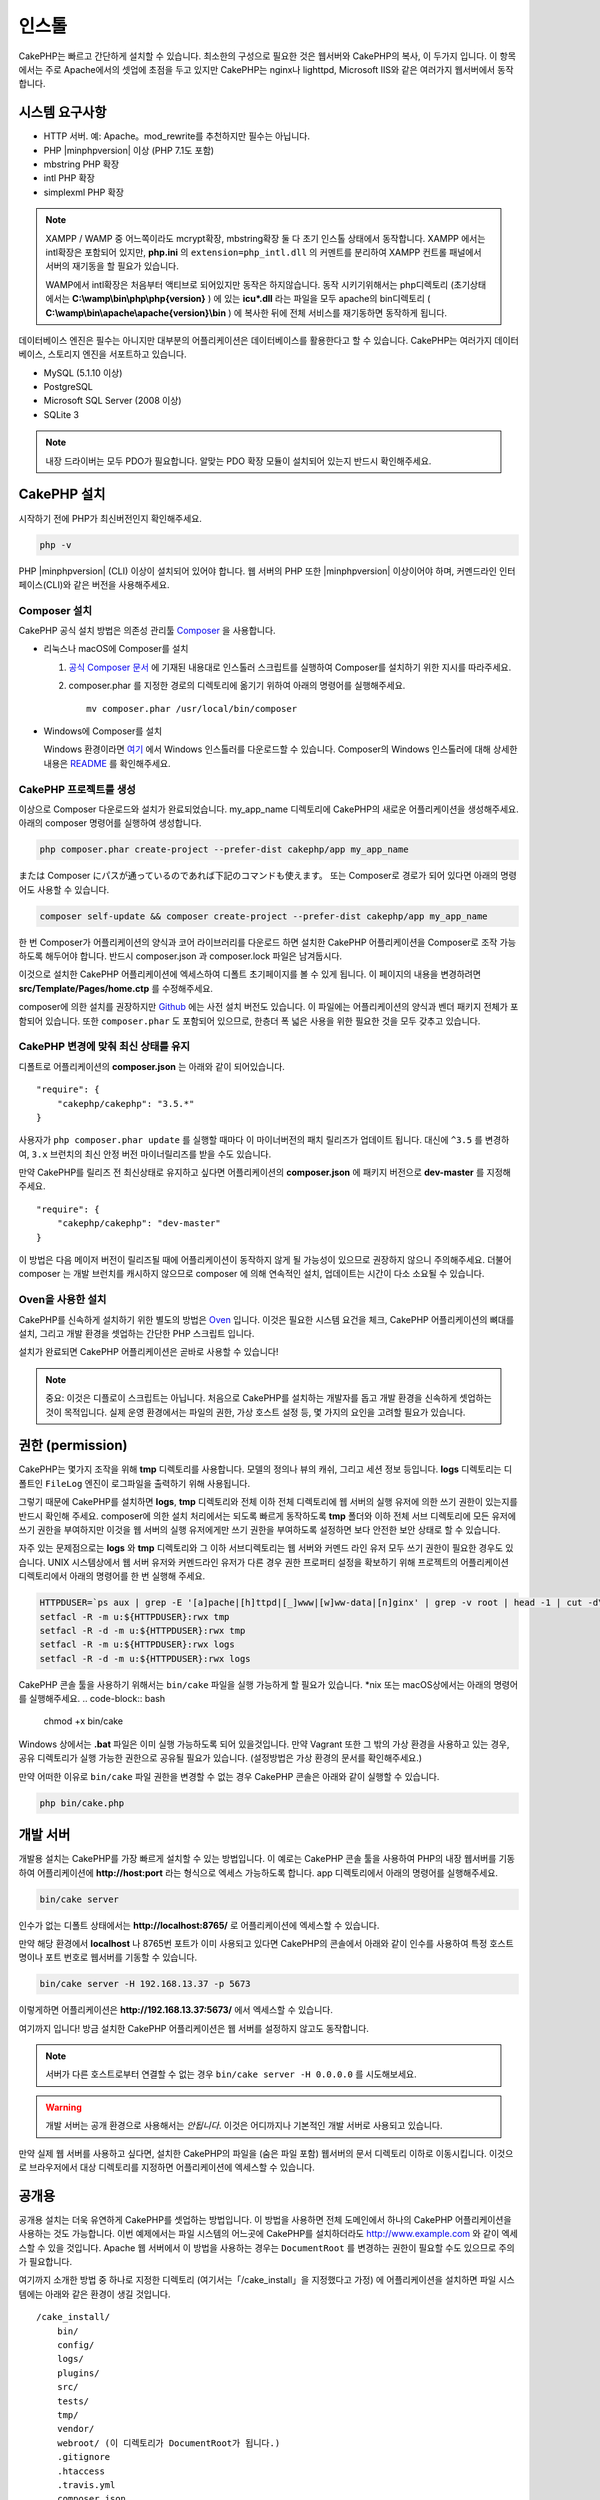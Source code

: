인스톨
############


CakePHP는 빠르고 간단하게 설치할 수 있습니다.
최소한의 구성으로 필요한 것은 웹서버와 CakePHP의 복사, 이 두가지 입니다.
이 항목에서는 주로 Apache에서의 셋업에 초점을 두고 있지만
CakePHP는 nginx나 lighttpd, Microsoft IIS와 같은 여러가지 웹서버에서 동작합니다.

시스템 요구사항
============

- HTTP 서버. 예: Apache。mod\_rewrite를 추천하지만 필수는 아닙니다.
- PHP |minphpversion| 이상 (PHP 7.1도 포함)
- mbstring PHP 확장
- intl PHP 확장
- simplexml PHP 확장

.. note::

    XAMPP / WAMP 중 어느쪽이라도 mcrypt확장, mbstring확장 둘 다 초기 인스톨 상태에서 동작합니다.
    XAMPP 에서는 intl확장은 포함되어 있지만, **php.ini** 의 ``extension=php_intl.dll``
    의 커멘트를 분리하여 XAMPP 컨트롤 패널에서 서버의 재기동을 할 필요가 있습니다.

    WAMP에서 intl확장은 처음부터 액티브로 되어있지만 동작은 하지않습니다.
    동작 시키기위해서는 php디렉토리 (초기상태에서는 **C:\\wamp\\bin\\php\\php{version}** ) 에 있는
    **icu*.dll** 라는 파일을 모두 apache의 bin디렉토리
    ( **C:\\wamp\\bin\\apache\\apache{version}\\bin** ) 에 복사한 뒤에
    전체 서비스를 재기동하면 동작하게 됩니다.

데이터베이스 엔진은 필수는 아니지만 대부분의 어플리케이션은 데이터베이스를 활용한다고 할 수 있습니다.
CakePHP는 여러가지 데이터베이스, 스토리지 엔진을 서포트하고 있습니다.

-  MySQL (5.1.10 이상)
-  PostgreSQL
-  Microsoft SQL Server (2008 이상)
-  SQLite 3

.. note::

    내장 드라이버는 모두 PDO가 필요합니다.
    알맞는 PDO 확장 모듈이 설치되어 있는지 반드시 확인해주세요.

CakePHP 설치
======================

시작하기 전에 PHP가 최신버전인지 확인해주세요.

.. code-block:: bash

    php -v

PHP |minphpversion| (CLI) 이상이 설치되어 있어야 합니다.
웹 서버의 PHP 또한  |minphpversion| 이상이어야 하며,
커멘드라인 인터페이스(CLI)와 같은 버전을 사용해주세요.


Composer 설치
-----------------------

CakePHP 공식 설치 방법은 의존성 관리툴
`Composer <http://getcomposer.org>`_ 을 사용합니다.

- 리눅스나 macOS에 Composer를 설치

  #. `공식 Composer 문서 <https://getcomposer.org/download/>`_ 에 기재된 내용대로
     인스톨러 스크립트를 실행하여 Composer를 설치하기 위한 지시를 따라주세요.
  #. composer.phar 를 지정한 경로의 디렉토리에 옮기기 위하여 아래의 명령어를 실행해주세요. ::

       mv composer.phar /usr/local/bin/composer

- Windows에 Composer를 설치

  Windows 환경이라면 `여기 <https://github.com/composer/windows-setup/releases/>`__ 에서
  Windows 인스톨러를 다운로드할 수 있습니다. Composer의 Windows 인스톨러에 대해 상세한 내용은
  `README <https://github.com/composer/windows-setup>`__ 를 확인해주세요.

CakePHP 프로젝트를 생성
--------------------------

이상으로 Composer 다운로드와 설치가 완료되었습니다. my_app_name 디렉토리에
CakePHP의 새로운 어플리케이션을 생성해주세요. 아래의 composer 명령어를 실행하여 생성합니다.

.. code-block:: bash

    php composer.phar create-project --prefer-dist cakephp/app my_app_name

または Composer にパスが通っているのであれば下記のコマンドも使えます。
또는 Composer로 경로가 되어 있다면 아래의 명령어도 사용할 수 있습니다.

.. code-block:: bash

    composer self-update && composer create-project --prefer-dist cakephp/app my_app_name

한 번 Composer가 어플리케이션의 양식과 코어 라이브러리를 다운로드 하면
설치한 CakePHP 어플리케이션을 Composer로 조작 가능하도록 해두어야 합니다.
반드시 composer.json 과 composer.lock 파일은 남겨둡시다.

이것으로 설치한 CakePHP 어플리케이션에 엑세스하여 디폴트 초기페이지를 볼 수 있게 됩니다.
이 페이지의 내용을 변경하려면 **src/Template/Pages/home.ctp** 를 수정해주세요.

composer에 의한 설치를 권장하지만
`Github <https://github.com/cakephp/cakephp/tags>`__
에는 사전 설치 버전도 있습니다.
이 파일에는 어플리케이션의 양식과 벤더 패키지 전체가 포함되어 있습니다.
또한 ``composer.phar`` 도 포함되어 있으므로, 한층더 폭 넓은 사용을 위한 필요한 것을
모두 갖추고 있습니다.

CakePHP 변경에 맞춰 최신 상태를 유지
----------------------------------------

디폴트로 어플리케이션의 **composer.json** 는 아래와 같이 되어있습니다. ::

    "require": {
        "cakephp/cakephp": "3.5.*"
    }

사용자가 ``php composer.phar update`` 를 실행할 때마다 이 마이너버전의
패치 릴리즈가 업데이트 됩니다. 대신에 ``^3.5`` 를 변경하여, ``3.x`` 브런치의
최신 안정 버전 마이너릴리즈를 받을 수도 있습니다.

만약 CakePHP를 릴리즈 전 최신상태로 유지하고 싶다면 어플리케이션의
**composer.json** 에 패키지 버전으로  **dev-master** 를 지정해주세요. ::

    "require": {
        "cakephp/cakephp": "dev-master"
    }

이 방법은 다음 메이저 버전이 릴리즈될 때에 어플리케이션이
동작하지 않게 될 가능성이 있으므로 권장하지 않으니 주의해주세요.
더불어 composer 는 개발 브런치를 캐시하지 않으므로 composer 에 의해
연속적인 설치, 업데이트는 시간이 다소 소요될 수 있습니다.

Oven을 사용한 설치
---------------------------

CakePHP를 신속하게 설치하기 위한 별도의 방법은 `Oven <https://github.com/CakeDC/oven>`_ 입니다.
이것은 필요한 시스템 요건을 체크, CakePHP 어플리케이션의 뼈대를 설치, 그리고
개발 환경을 셋업하는 간단한 PHP 스크립트 입니다.

설치가 완료되면 CakePHP 어플리케이션은 곧바로 사용할 수 있습니다!

.. note::

    중요: 이것은 디플로이 스크립트는 아닙니다. 처음으로 CakePHP를 설치하는 개발자를 돕고
    개발 환경을 신속하게 셋업하는 것이 목적입니다. 실제 운영 환경에서는 파일의 권한,
    가상 호스트 설정 등, 몇 가지의 요인을 고려할 필요가 있습니다.

권한 (permission)
==============

CakePHP는 몇가지 조작을 위해 **tmp** 디렉토리를 사용합니다.
모델의 정의나 뷰의 캐쉬, 그리고 세션 정보 등입니다.
**logs** 디렉토리는 디폴트인 ``FileLog`` 엔진이 로그파일을
출력하기 위해 사용됩니다.

그렇기 때문에 CakePHP를 설치하면 **logs**, **tmp** 디렉토리와
전체 이하 전체 디렉토리에 웹 서버의 실행 유저에 의한 쓰기 권한이 있는지를
반드시 확인해 주세요. composer에 의한 설치 처리에서는 되도록 빠르게 동작하도록
**tmp** 폴더와 이하 전체 서브 디렉토리에 모든 유저에 쓰기 권한을 부여하지만
이것을 웹 서버의 실행 유저에게만 쓰기 권한을 부여하도록 설정하면
보다 안전한 보안 상태로 할 수 있습니다.

자주 있는 문제점으로는 **logs** 와 **tmp** 디렉토리와 그 이하 서브디렉토리는
웹 서버와 커멘드 라인 유저 모두 쓰기 권한이 필요한 경우도 있습니다.
UNIX 시스템상에서 웹 서버 유저와 커멘드라인 유저가 다른 경우
권한 프로퍼티 설정을 확보하기 위해 프로젝트의 어플리케이션 디렉토리에서 아래의 명령어를 한 번 실행해 주세요.

.. code-block:: bash

    HTTPDUSER=`ps aux | grep -E '[a]pache|[h]ttpd|[_]www|[w]ww-data|[n]ginx' | grep -v root | head -1 | cut -d\  -f1`
    setfacl -R -m u:${HTTPDUSER}:rwx tmp
    setfacl -R -d -m u:${HTTPDUSER}:rwx tmp
    setfacl -R -m u:${HTTPDUSER}:rwx logs
    setfacl -R -d -m u:${HTTPDUSER}:rwx logs

CakePHP 콘솔 툴을 사용하기 위해서는 ``bin/cake`` 파일을
실행 가능하게 할 필요가 있습니다. \*nix 또는  macOS상에서는 아래의 명령어를 실행해주세요.
.. code-block:: bash

    chmod +x bin/cake

Windows 상에서는 **.bat** 파일은 이미 실행 가능하도록 되어 있을것입니다. 만약 Vagrant 또한
그 밖의 가상 환경을 사용하고 있는 경우, 공유 디렉토리가 실행 가능한 권한으로
공유될 필요가 있습니다. (설정방법은 가상 환경의 문서를 확인해주세요.)

만약 어떠한 이유로  ``bin/cake`` 파일 권한을 변경할 수 없는 경우
CakePHP 콘솔은 아래와 같이 실행할 수 있습니다.

.. code-block:: bash

    php bin/cake.php

개발 서버
============

개발용 설치는 CakePHP를 가장 빠르게 설치할 수 있는 방법입니다.
이 예로는 CakePHP 콘솔 툴을 사용하여 PHP의 내장 웹서버를 기동하여
어플리케이션에 **http://host:port** 라는 형식으로 엑세스 가능하도록 합니다.
app 디렉토리에서 아래의 명령어를 실행해주세요.

.. code-block:: bash

    bin/cake server

인수가 없는 디폴트 상태에서는  **http://localhost:8765/** 로 어플리케이션에 엑세스할 수 있습니다.

만약 해당 환경에서 **localhost** 나 8765번 포트가 이미 사용되고 있다면 CakePHP의 콘솔에서
아래와 같이 인수를 사용하여 특정 호스트명이나 포트 번호로 웹서버를 기동할 수 있습니다.

.. code-block:: bash

    bin/cake server -H 192.168.13.37 -p 5673

이렇게하면 어플리케이션은 **http://192.168.13.37:5673/** 에서 엑세스할 수 있습니다.

여기까지 입니다!
방금 설치한 CakePHP 어플리케이션은 웹 서버를 설정하지 않고도 동작합니다.

.. note::

    서버가 다른 호스트로부터 연결할 수 없는 경우 ``bin/cake server -H 0.0.0.0`` 를 시도해보세요.

.. warning::

    개발 서버는 공개 환경으로 사용해서는 *안됩니다*.
    이것은 어디까지나 기본적인 개발 서버로 사용되고 있습니다.

만약 실제 웹 서버를 사용하고 싶다면, 설치한 CakePHP의 파일을 (숨은 파일 포함)
웹서버의 문서 디렉토리 이하로 이동시킵니다.
이것으로 브라우저에서 대상 디렉토리를 지정하면 어플리케이션에 엑세스할 수 있습니다.

공개용
======

공개용 설치는 더욱 유연하게 CakePHP를 셋업하는 방법입니다.
이 방법을 사용하면 전체 도메인에서 하나의 CakePHP 어플리케이션을 사용하는 것도 가능합니다.
이번 예제에서는 파일 시스템의 어느곳에 CakePHP를 설치하더라도
http://www.example.com 와 같이 엑세스할 수 있을 것입니다.
Apache 웹 서버에서 이 방법을 사용하는 경우는 ``DocumentRoot`` 를 변경하는 권한이 필요할 수도 있으므로
주의가 필요합니다.

여기까지 소개한 방법 중 하나로 지정한 디렉토리 (여기서는「/cake_install」을 지정했다고 가정)
에 어플리케이션을 설치하면 파일 시스템에는 아래와 같은 환경이 생길 것입니다. ::

    /cake_install/
        bin/
        config/
        logs/
        plugins/
        src/
        tests/
        tmp/
        vendor/
        webroot/ (이 디렉토리가 DocumentRoot가 됩니다.)
        .gitignore
        .htaccess
        .travis.yml
        composer.json
        index.php
        phpunit.xml.dist
        README.md

Apache를 사용하고 있는 개발자는 해당 도메인의 ``DocumentRoot`` 디렉티브에 아래와 같이 지정합니다.

.. code-block:: apacheconf

    DocumentRoot /cake_install/webroot

웹 서버가 올바르게 설정되어 있다면 이것으로 http://www.example.com 에서
CakePHP 어플리케이션에 엑세스할 수 있게 됩니다.

동작
============


다음으로 CakePHP의 동작을 확인해 봅시다. 사용자가 선택한 방법에 따라 브라우저 `http://example.com/ <http://example.com/>`_  또는 `http://localhost:8765/ <http://localhost:8765/>`_ 를 열어봅니다. 그다음 CakePHP의 기본 홈 화면에서 데이터베이스의 연결상태를 표시하는 메시지를 확인합니다.

축하합니다! 이것으로 `CakePHP 어플리케이션작성의 첫번째 준비 <https://book.cakephp.org/3.0/kr/quickstart.html>`_를 마쳤습니다.


URL Rewriting
======================

Apache
-----------------------

CakePHP는, 확장한 상태에서 mod_rewrite를 사용하도록 되어있습니다. 자신의 시스템에서 정상적으로 동작할때까지 고생하는 사용자도 있습니다.

다음은 정상적으로 동작시키기 위해 몇가지 해야할것 을 알려드립니다. 우선 httpd.conf을 확인해주십시요(유저나 사이트 개별의 httpd.conf가 아닌, 반드시 시스템의 httpd.conf를 수정해주십시오.)

이 파일은 배포 및 Apache버전에 따라 크게 달라집니다. 자세한 내용은 `http://wiki.apache.org/httpd/DistrosDefaultLayout <http://wiki.apache.org/httpd/DistrosDefaultLayout>`_ 를 참조해주십시오.

1. 적절한 DocumentRoot에서 .htaccess에 대한 설정 덮어쓰기를 허용하기위해 AllowOverride가 All이 설정되어있지 확인합니다. ::

	# Each directory to which Apache has access can be configured with respect
	# to which services and features are allowed and/or disabled in that
	# directory (and its subdirectories).
	#
	# First, we configure the "default" to be a very restrictive set of
	# features.
	<Directory />
	    Options FollowSymLinks
	    AllowOverride All
	#    Order deny,allow
	#    Deny from all
	</Directory>

2. 아래와 같이 mod_rewrite가 정상적으로 로드되는것을 확인합니다. ::
	LoadModule rewrite_module libexec/apache2/mod_rewrite.so

많은 시스템에서 이부분은 기본적으로 주석처리가 되어있습니다.
그러므로 해당 줄의 가장 처음의 "#" 문자를 제거하여 수정해야합니다.

수정내용을 반영하기위해서는 Apache를 재기동 해주십시오.

.htaccess파일이 알맞은 디렉토리에 있는것을 확인해주십시오. 일부의 운영체제에서는 파일명이 "."부터 시작하는 파일은 숨김파일로 간주되기때문에 복사되지 않습니다.

3. 사이트의 다운로드 페이지 또는 Git 저장소에서 복사 한 CakePHP가 제대로 읽을 수 있는지 .htaccess 파일을 확인합니다.

CakePHP의 응용 프로그램 디렉토리 (여러분이 Bake에서 복사 한 최상위 디렉토리) 에는 이렇게 작성 되어 있습니다. ::

	<IfModule mod_rewrite.c>
	   RewriteEngine on
	   RewriteRule    ^$    webroot/    [L]
	   RewriteRule    (.*) webroot/$1    [L]
	</IfModule>

webroot디렉터리에는 이렇게 작성되어 있습니다. ::

	<IfModule mod_rewrite.c>
	    RewriteEngine On
	    RewriteCond %{REQUEST_FILENAME} !-f
	    RewriteRule ^ index.php [L]
	</IfModule>

아직, 여러분의 CakePHP사이트에서 mod_rewrite문제가 발생한다면, 가상 호스트 (virtualhosts) 설정을 수정하는것이 좋습니다. Ubuntu에서는 **/etc/apache2/sites-available/default** (배포판에 따른 위치) 의 파일을 수정해주십시오. 이 파일의 ``AllowOverride None``이 ``AllowOverride All``로 수정되어있는것을 확인해주십시오. 즉, 아래와 같이 됩니다.::

	<Directory />
	    Options FollowSymLinks
	    AllowOverride All
	</Directory>
	<Directory /var/www>
	    Options Indexes FollowSymLinks MultiViews
	    AllowOverride All
	    Order Allow,Deny
	    Allow from all
	</Directory>

macOS에서 다른 방법은 가상 호스트를 폴더로 향하게하는데 `virtualhostx <https://clickontyler.com/virtualhostx/>`_ 도구를 사용할 수 있습니다.


많은 호스팅 서비스(GoDaddy, 1and1) 는 웹 서버가 이미 mod_rewrite를 사용하는 사용자 디렉토리에서 전송됩니다. CakePHP를 사용자 디렉토리 (`http://example.com/~username/cakephp/ <http://example.com/~username/cakephp/>`_) 또는 이미 mod_rewrite를 활용하는 기타 URL 구조로 설치하고 있다면 RewriteBase 문을 CakePHP가 사용하는 .htaccess 파일 (/.htaccess、/app/.htaccess、/app/webroot/.htaccess) 에 추가해야합니다.

이것는 RewriteEngine지시문과 같은 섹션에 추가할 수 있습니다. 예를 들면 webroot의 .htaccess파일은 다음과 같이 됩니다.::

	<IfModule mod_rewrite.c>
	    RewriteEngine On
	    RewriteBase /path/to/app
	    RewriteCond %{REQUEST_FILENAME} !-f
	    RewriteRule ^ index.php [L]
	</IfModule>

4. (옵션) 발행 환경 설정에서 필요없는 요청은 CakePHP에서 처리되지 않도록합시다. webroot의 .htaccess 파일을 다음과 같이 수정합니다.::

	<IfModule mod_rewrite.c>
	    RewriteEngine On
	    RewriteBase /path/to/app/
	    RewriteCond %{REQUEST_FILENAME} !-f
	    RewriteCond %{REQUEST_URI} !^/(webroot/)?(img|css|js)/(.*)$
	    RewriteRule ^ index.php [L]
	</IfModule>

위의 예는 잘못된 요청을 index.php로 보내지 않고 웹 서버의 404 페이지를 표시합니다.

HTML의 404 페이지를 만들 수 있으며, ``ErrorDocument``지시문에 추기하여 CakePHP안에 있는 404 페이지를 사용할 수 있습니다.::

	ErrorDocument  404  / 404-not-found

nginx
-----------------------

	nginx는 Apache 같은 .htaccess 파일을 사용하지 않으므로 사이트의 설정에서 URL 재 작성 규칙을 작성해야합니다. 이것은 기본적으로 ``/etc/nginx/sites-available/your_virtual_host_conf_file``에 기재합니다. 당신의 환경 구성에 따라이 이 파일을 재 작성해야하지만, 적어도 PHP를 FastCGI로 실행시킬 필요가있을 것입니다. 아래의 설정은 요청을 ``webroot/index.php``로 리다이렉트합니다.::

	location / {
	    try_files $uri $uri/ /index.php?$args;
	}

server 지시문의 예는 다음과 같습니다.::

	server {
	    listen   80;
	    listen   [::]:80;
	    server_name www.example.com;
	    return 301 http://example.com$request_uri;
	}

	server {
		listen   80;
		listen   [::]:80;
		server_name example.com;

		root   /var/www/example.com/public/webroot;
		index  index.php;

		access_log /var/www/example.com/log/access.log;
		error_log /var/www/example.com/log/error.log;

		location / {
		    try_files $uri $uri/ /index.php?$args;
		}

		location ~ \.php$ {
		    try_files $uri =404;
		    include fastcgi_params;
		    fastcgi_pass 127.0.0.1:9000;
		    fastcgi_index index.php;
		    fastcgi_intercept_errors on;
		    fastcgi_param SCRIPT_FILENAME $document_root$fastcgi_script_name;
		}
	}

.. note::

	최근에 PHP-FPM 설정은 주소 127.0.0.1의 TCP 9000 포트 대신 unix php-fpm 소켓을 수신하도록 설정합니다. 만약 위의 설정에서 502 bad gateway 오류가 발생한 경우 TCP 포트 대신 unix 소켓 경로를 사용하기 위해 ``fastcgi_pass``를 업데이트하십시오 (예: fastcgi_pass unix : /var/run/php/php7.1- fpm.sock;).

IIS7 (Windows hosts)
-----------------------

IIS7은 기본적으로 .htaccess 파일을 지원하지 않습니다. 이를 추가 할 수있는 있지만, CakePHP고유의 재작성을 사용하도록 IIS에 htaccess로 규칙을 가져올 수 있습니다. 이것을하려면 다음의 단계를 진행해 주십시오:

1. URL `Rewrite Module 2.0 <http://www.iis.net/downloads/microsoft/url-rewrite>`_ 을 설치하기 위해 `Microsoft의 Web Platform Installer <http://www.microsoft.com/web/downloads/platform.aspx>`_ 를 사용하거나 직접 다운로드합니다. ( `32 비트 <http://www.microsoft.com/en-us/download/details.aspx?id=5747>`_ / `64 비트 <https://www.microsoft.com/en-us/download/details.aspx?id=7435>`_ )
2. CakePHP의 루트 폴더에 web.config라는 새 파일을 작성하십시오.
3. 메모장 또는 XML을 편집 할 수있는 편집기를 사용하여 다음의의 코드를 지금 만든 web.config 파일에 복사하십시오. ::

	<?xml version="1.0" encoding="UTF-8"?>
	<configuration>
	    <system.webServer>
	        <rewrite>
	            <rules>
	                <rule name="Exclude direct access to webroot/*"
	                  stopProcessing="true">
	                    <match url="^webroot/(.*)$" ignoreCase="false" />
	                    <action type="None" />
	                </rule>
	                <rule name="Rewrite routed access to assets(img, css, files, js, favicon)"
	                  stopProcessing="true">
	                    <match url="^(font|img|css|files|js|favicon.ico)(.*)$" />
	                    <action type="Rewrite" url="webroot/{R:1}{R:2}"
	                      appendQueryString="false" />
	                </rule>
	                <rule name="Rewrite requested file/folder to index.php"
	                  stopProcessing="true">
	                    <match url="^(.*)$" ignoreCase="false" />
	                    <action type="Rewrite" url="index.php"
	                      appendQueryString="true" />
	                </rule>
	            </rules>
	        </rewrite>
	    </system.webServer>
	</configuration>

일단 IIS에서 사용할 수있는 재 작성 규칙을 포함하는 web.config 파일이 되었으면 CakePHP 링크, CSS, JavaScript, 재 라우팅 (rerouting)은 제대로 작동하는 것입니다.

URL リライティングを使わない場合
-----------------------

	만약 당신의 서버에 mod_rewrite (또는 이것와 호환되는 모듈)을 사용하고 싶지 않거나 사용할 수없는 경우, CakePHP의 기본의 URL을 사용해야합니다. **config/app.php** 의 아래에 덧글을 해제합니다.::

	'App' => [
	    // ...
	    // 'baseUrl' => env('SCRIPT_NAME'),
	]

그리고 아래의 .htaccess 파일을 삭제합니다.::

	/.htaccess
	webroot/.htaccess

이제 URL은 www.example.com/controllername/actionname/param 가 아닌 www.example.com/index.php/controllername/actionname/param 라는 형식이 될 것입니다.
